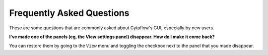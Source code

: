.. _faq:

**************************
Frequently Asked Questions
**************************

These are some questions that are commonly asked about Cytoflow's GUI,
especially by new users.

**I've made one of the panels (eg, the View settings panel) disappear. How do I make it come back?**

You can restore them by going to the ``View`` menu and toggling the checkbox next to the panel 
that you made disappear.
